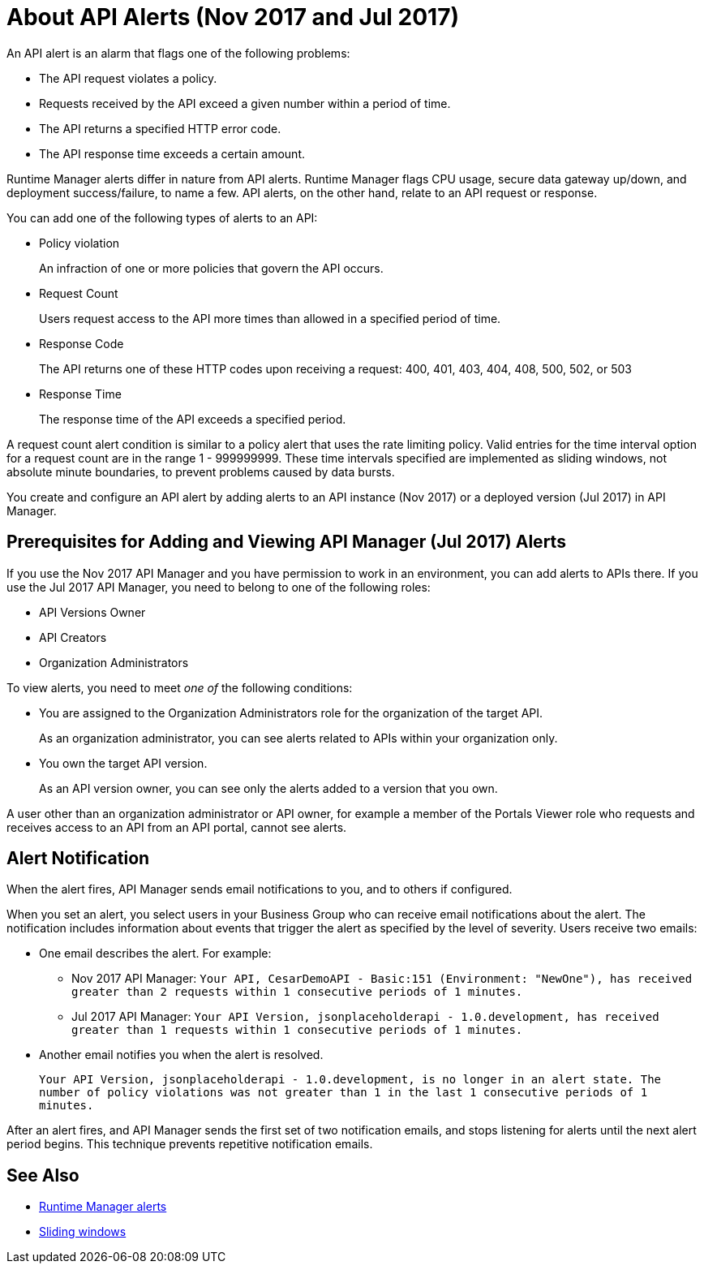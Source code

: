 = About API Alerts (Nov 2017 and Jul 2017)
:keywords: alerts,api, api alerts

An API alert is an alarm that flags one of the following problems: 

* The API request violates a policy.
* Requests received by the API exceed a given number within a period of time.
* The API returns a specified HTTP error code.
* The API response time exceeds a certain amount.

Runtime Manager alerts differ in nature from API alerts. Runtime Manager flags CPU usage, secure data gateway up/down, and deployment success/failure, to name a few. API alerts, on the other hand, relate to an API request or response.

You can add one of the following types of alerts to an API: 

* Policy violation
+
An infraction of one or more policies that govern the API occurs.
+
* Request Count
+
Users request access to the API more times than allowed in a specified period of time.
+
* Response Code
+
The API returns one of these HTTP codes upon receiving a request: 400, 401, 403, 404, 408, 500, 502, or 503
+
* Response Time
+
The response time of the API exceeds a specified period.

A request count alert condition is similar to a policy alert that uses the rate limiting policy. Valid entries for the time interval option for a request count are in the range 1 - 999999999. These time intervals specified are implemented as sliding windows, not absolute minute boundaries, to prevent problems caused by data bursts.

You create and configure an API alert by adding alerts to an API instance (Nov 2017) or a deployed version (Jul 2017) in API Manager.

== Prerequisites for Adding and Viewing API Manager (Jul 2017) Alerts

If you use the Nov 2017 API Manager and you have permission to work in an environment, you can add alerts to APIs there. If you use the Jul 2017 API Manager, you need to belong to one of the following roles:

* API Versions Owner
* API Creators 
* Organization Administrators

To view alerts, you need to meet _one of_ the following conditions:

* You are assigned to the Organization Administrators role for the organization of the target API.
+
As an organization administrator, you can see alerts related to APIs within your organization only.
+
* You own the target API version.
+
As an API version owner, you can see only the alerts added to a version that you own.

A user other than an organization administrator or API owner, for example a member of the Portals Viewer role who requests and receives access to an API from an API portal, cannot see alerts.

== Alert Notification

When the alert fires, API Manager sends email notifications to you, and to others if configured.

When you set an alert, you select users in your Business Group who can receive email notifications about the alert. The notification includes information about events that trigger the alert as specified by the level of severity. Users receive two emails:

* One email describes the alert. For example: 
+
** Nov 2017 API Manager: `Your API, CesarDemoAPI - Basic:151 (Environment: "NewOne"), has received greater than 2 requests within 1 consecutive periods of 1 minutes.`
** Jul 2017 API Manager: `Your API Version, jsonplaceholderapi - 1.0.development, has received greater than 1 requests within 1 consecutive periods of 1 minutes.`
+
* Another email notifies you when the alert is resolved.
+
`Your API Version, jsonplaceholderapi - 1.0.development, is no longer in an alert state. The number of policy violations was not greater than 1 in the last 1 consecutive periods of 1 minutes.`

After an alert fires, and API Manager sends the first set of two notification emails, and stops listening for alerts until the next alert period begins. This technique prevents repetitive notification emails.


== See Also

* link:/runtime-manager/alerts-on-runtime-manager[Runtime Manager alerts]
* link:https://www.techopedia.com/definition/869/sliding-window[Sliding windows]
